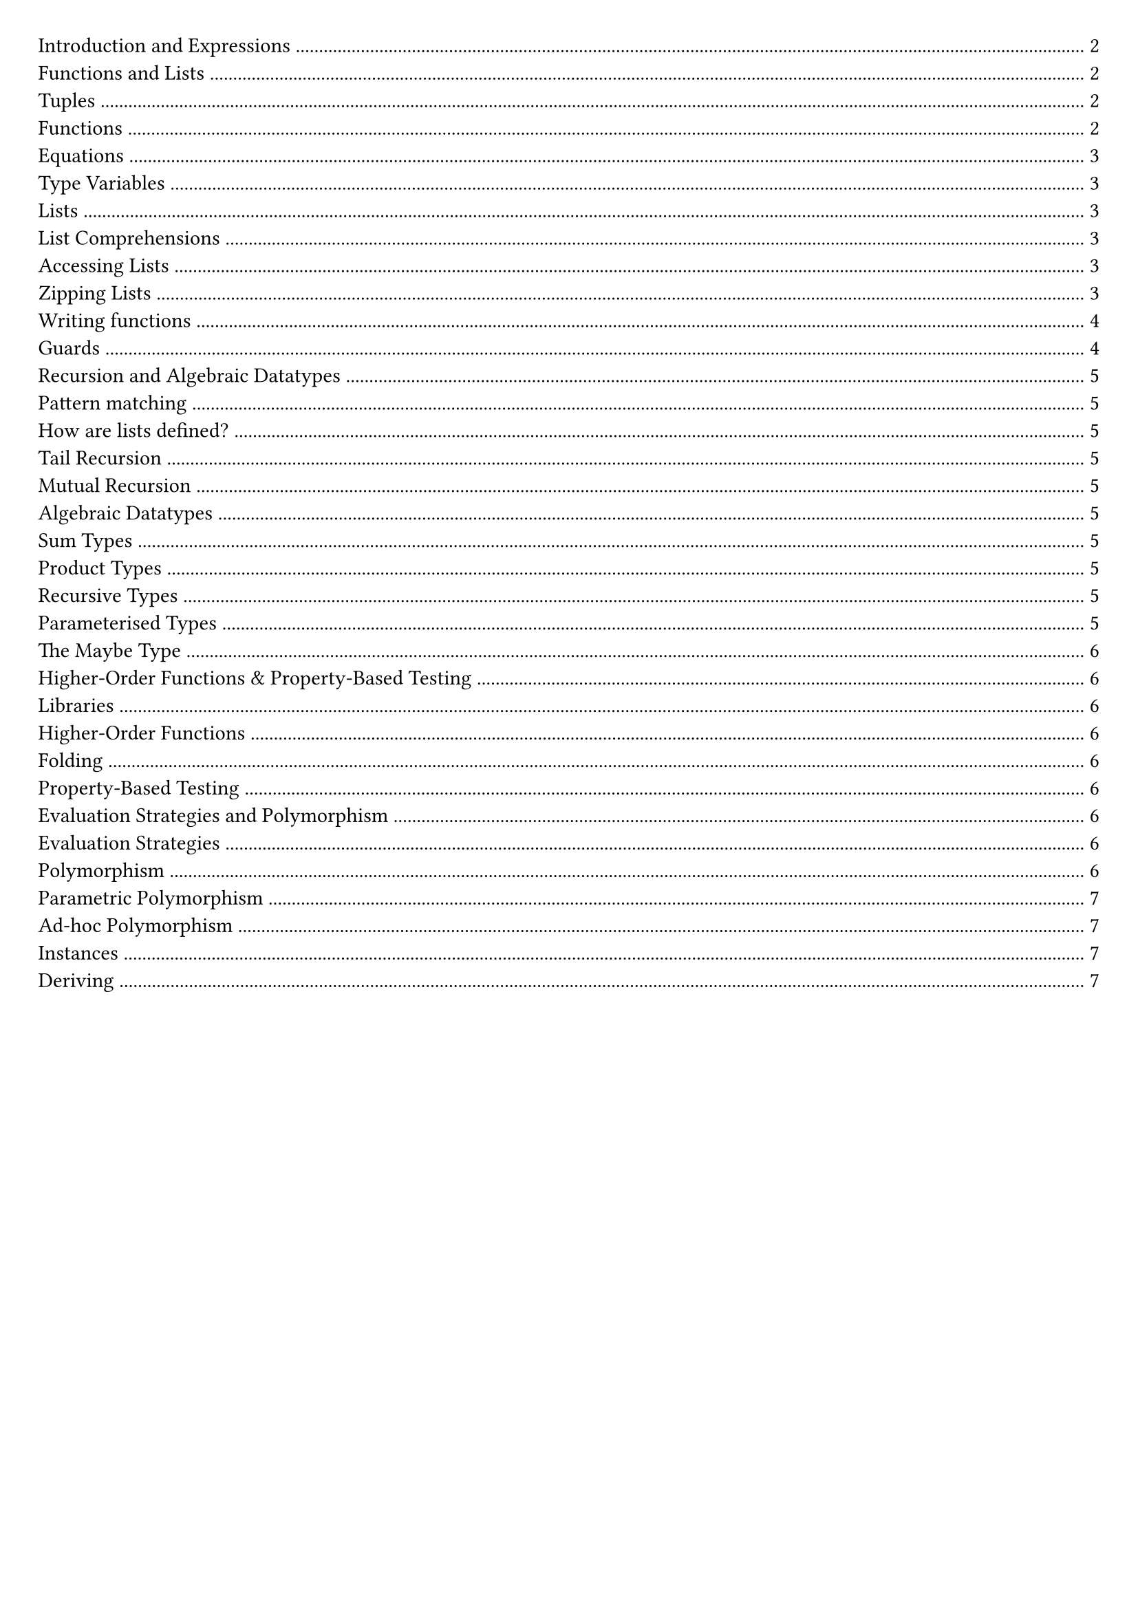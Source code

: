#set document(title: "Functional Programming")
#set page(margin: 20pt)

#outline(title: none)

#pagebreak()

= Introduction and Expressions

In functional programming, functions are first-class citizens.

Imperative languages (e.g., Java, Python) describe a sequence of steps to compute a result.

Functional languages describe how to reduce an expression to a value.

A *statement* is an instruction / computation step, it doesn't return anything.

A *expression* is a term in the language that eventually reduces to a value. It can be contained within a statement or another expression.

In a functional language, everything is an expression.

Haskell is statically typed: type errors are caught before a program is run.

Haskell can infer a type for most expressions, but it is good practice to add in a type signature for top-level functions.

*Evaluation in Imperitive vs Functional Languages*

Imperative languages we have program counter, call stack, state.
We record our current position in the program.
Statements can alter that position.
Variable assignments alter some store.

*Reduction*

Key point: Reduction takes an expression and eventually produces a value.

Church-Rosser: evaluation can be in any order
- In the context of abstract rewriting systems, reduction is confluent
- Useful for equational reasoning and functional parallelism

= Functions and Lists

== Tuples

```hs
(1, 2, "hello") :: (Int, Int, String)
(1.0, 1) :: (Float, Int)
() :: ()
```

We can deconstruct a pair by using the `fst` and `snd` functions.

```hs
fst (1, 2) -> 1
snd (1, 2) -> 2
```

We can also deconstruct by pattern matching.

```hs
let (x, y) = (1, 2) in x + y -> 3
```

== Functions

Below are examples of anonymous functions in Haskell:

```hs
\name -> "Hello, " ++ name
\n -> n + 5

(\name -> "Hello, " ++ name) "Matthew"
(\n -> n + 5) 10
```

In Haskell functions map one value to another. If we want to pass multiple arguments, we could use a tuple.

We can also use *currying* to create functions that take multiple arguments.

```hs
add :: Int -> Int -> Int
add x y = x + y

add 1 2 -> 3
```

Function application binds tightest left to right.

An advantage of currying is partial application.

```
addOne = add 1
addOne 2 -> 3
```

== Equations

An equation gives meaning to a name.

```
myNumber = 5
add = \x -> \y -> x + y
```

*Function Composition*

Function composition is used to write code in point-free style, which tries to avoid introducing variable names where possible

```hs
(.) :: (b -> c) -> (a -> b) -> (a -> c)
f (.) g = \x -> f(g(x))
```

*Parenthesis*

Parenthesis are required around negative numbers to disambiguate between subtraction.

*Reassignment*

In Haskell, variables are immutable. To change a value, we need to create a new variable.

```
let x = 5
let y = x + 1
```

If we have:

```
x = 1
x = x + 1
```

Haskell will try to define x as the successor of x, it will try to calculate it.

== Type Variables

Polymorphic functions have type variables to stand for types.

```
length' :: [a] -> Int
length' []     = 0
length' (_:xs) = 1 + length' xs
```

== Lists

A list is an ordered sequence of values of the same type

```hs
[1, 2, 3] :: [Int]
```

Haskell supports a concise notation for creating ordered lists.

```hs
[1..10]
['a'..'z']
[1..]
```

These are lazily constructed.

=== List Comprehensions

List comprehensions are a concise way to create lists.

```hs
doubleEvens = [x * 2 | x <- [1..], x `mod` 2 == 0]
```

=== Accessing Lists

List indexing, head, tail all potentially undefined.

```hs
head :: [a] -> a
tail :: [a] -> [a]
(!!) :: [a] -> Int -> a
```

=== Zipping Lists

script zip (length of the shortest list).

```hs
zip :: [a] -> [b] -> [(a, b)]

x = [1, 2, 3]
y = ["One", "Two", "Three"]
zip x y
```

Zipping with a function

```hs
zipWith :: (a -> b -> c) -> [a] -> [b] -> [c]

x = [1, 2, 3]
y = ["One", "Two", "Three"]
zipWith (+) x y
```

== Writing functions

Let bindings:

```hs
roots a b c =
    let
        det2 = b * b – 4 * a * c
        det = sqrt det2
        rootp = (-b + det)/ a / 2
        rootm = (-b - det)/ a / 2
    in
        [rootm, rootp]
```

Equivalenty:

```hs
roots a b c =
    let det2 = b * b – 4 * a * c in
    let det = sqrt det2 in
    let rootp = (-b + det)/ a / 2 in
    let rootm = (-b - det)/ a / 2 in
    [rootm, rootp]
```

Where bindings:

```hs
roots a b c = [rootm, rootp]
    where
        det2 = b * b – 4 * a * c
        det = sqrt det2
        rootp = (-b + det)/ a / 2
        rootm = (-b - det)/ a / 2
```

== Guards

```hs
gradeFromGPA :: Int -> String
gradeFromGPA gpa
    | gpa >= 18 = "A"
    | gpa >= 15 = "B"
    | gpa >= 12 = "C"
    | otherwise = "below C"
```

#pagebreak()

= Recursion and Algebraic Datatypes

== Pattern matching

Case expression:

```hs
case list of
    [] -> "empty"
    [x] -> "one element"
    _ -> "more elements"
```

Pattern matching can also be done in function definitions

```hs
empty :: [a] -> Bool
empty [] = True
empty _ = False
```

== How are lists defined?

Lists are inductively-defined data structures

```hs
[] :: [a]
(:) :: a -> [a] -> [a]
```

== Tail Recursion

Haskell uses tail call optimisation.

All tail calls (where a call is the last part of an expression) can be implemented using constant stack space, since we stay in the same place in the stack.

== Mutual Recursion

Mutially recursive functions are functions that call each other.

Haskell allows us ot do this since all other definitions are in scope

== Algebraic Datatypes

=== Sum Types

We can define `sum` types, it is like an enum.

Data constructors are a different way of creating values of this type (Spring, Summer, Autumn, Winter)

```hs
data Season = Spring | Summer | Autumn | Winter deriving (Show)
```

=== Product Types

Product types are like tuples, but with named fields.

Here, `Product` is the data constructor.

```hs
data Product = Product Int String
```

```hs
data Suit = Hearts | Diamonds | Clubs | Spades

data Card = King Suit | Queen Suit | Jack Suit | Ace Suit | Number Suit Int
```

We can pattern match on `sum` types.

We need brackets around compound values.

```hs
showCard :: Card -> String
showCard (King _) = "K"
showCard (Queen _) = "Q"
showCard (Number _ n) = (show n)
```

=== Recursive Types

```hs
data Tree = Leaf | Node Int Tree Tree
```

=== Parameterised Types

We can *parameterise* a data type by putting a type variable on the left hand side of the data declaration.

```hs
data BinaryTree a = Leaf | Node a (BinaryTree a) (BinaryTree a)
```

*Example: Inverting a binary tree*

```hs
invert :: BinaryTree a -> BinaryTree a
invert Leaf = Leaf
invert (Node x l r) = Node x (invert r) (invert l)
```

=== The Maybe Type

```hs
data Maybe a = Just a | Nothing

safeHead :: [a] -> Maybe a
safeHead [] = Nothing
safeHead (x : _) = Just x
```

= Higher-Order Functions & Property-Based Testing

== Libraries

We can install libraries using `cabal` or `stack`.

```bash
cabal update
cabal install --lib library-name
```

== Higher-Order Functions

A higher-order function is a function which takes another function as an argument (`map` `filter`).

=== Folding

A fold is a way of reducing a list into a single value.

We have two types of folder, depending on the the associativity:

```hs
foldl :: (b -> a -> b) -> b -> [a] -> b
foldl _ acc [] = acc
foldl f acc (x : xs) = foldl f (f acc x) xs

foldr :: (a -> b -> b) -> b -> [a] -> b
foldr f acc [] = acc
foldr f acc (x : xs) = f x (foldr f acc xs)
```

== Property-Based Testing

You specify some properties that should be true for that program, then run `QuickCheck` tool with your boolean predicates and it generates random inputs to test your program.

Program testing can be used to show the presence of bugs, but never show their absence.

This means passing property tests doesn't guarantee correctness, but failing tests do indicate a bug.

For testing the length function, we can define a property as `a list containing n elements has length n`.

```hs
let prop_len = \n -> (if n>=0 then length [1..n] == n else True)
```

Then we can run `quickCheck prop_len` to test the `length` function.

= Evaluation Strategies and Polymorphism

== Evaluation Strategies

Expressions are evaluated as a program runs. The order of expression evaluation depends on both the laguage semantics and the implementation pragmatics.

*Eager evaluation* also know as strict evaluation or call by value.

*Lazy evaluation* also known as non-strict evaluation or call by need.

== Polymorphism

In this case, polymorphism means we can operate over vaues from a variety of different types.

=== Parametric Polymorphism

Functions operate on the shape of the arguments rather than with the data, so we can operate on different types, and not care about the actual types.

For this we use type variables.

=== Ad-hoc Polymorphism

This is like method overriding, We have the same function but different implementations for different types.

This is about overloading (like using `@overload` in Python) functions.

In Haskell, this is achieved using typeclasses. A typeclass specifies a list of operations to be defined for a type.

// https://learnyouahaskell.com/making-our-own-types-and-typeclasses

```hs
class Show a where
    show :: a -> String
```

We can specify that an algebraic data type belongs to a typeclass in two different ways.
- `instance` declaration - here, we specify the implementations using default behaviour.
- `deriving` clause - this will implement the typeclass using default behaviour.

==== Instances

```hs
data Insect = Spider | Centipede | Ant

class Eq a where
    (==) :: a -> a -> Bool

class Show a where
    show :: a -> String

instance Eq Insect where
    Spider == Spider = True
    Centipede == Centipede = True
    Ant == Ant = True
    _ == _ = False

instance Show Insect where
    show Spider = "Spider"
    show Centipede = "Centipede"
    show Ant = "Ant"
```

==== Deriving

```hs
data Insect = Spider | Centipede | Ant
        deriving (Show, Eq)
```

The `deriving` clause provides us with default implementations for the appropriate functions, here `show` and `==` and `/=`.

This is possible because we can derive a string by using the data constructor, and declare two insects equal if they use the same data constructor.
If the data constructors had associated data, in order to support deriving, their types would need to support Show/Eq too.

*The Read Typeclass*

`read` allows us to convert String values into other values.

```hs
data Insect = Spider | Centipede | Ant
    deriving (Read, Show, Eq)

(read "Centipede") :: Insect
```

Note that we must give an explicity type annotation.
